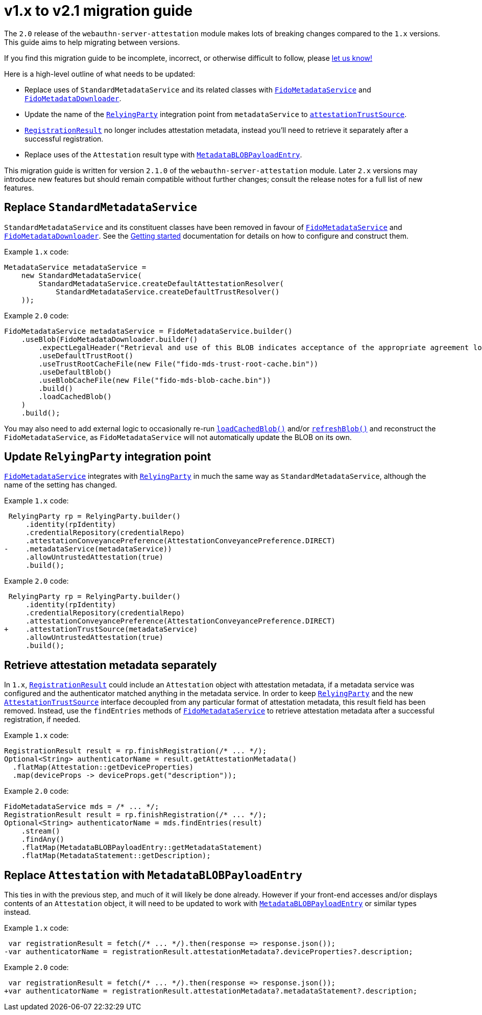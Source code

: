 = v1.x to v2.1 migration guide

The `2.0` release of the `webauthn-server-attestation` module
makes lots of breaking changes compared to the `1.x` versions.
This guide aims to help migrating between versions.

If you find this migration guide to be incomplete, incorrect,
or otherwise difficult to follow, please
link:https://github.com/Yubico/java-webauthn-server/issues/new[let us know!]

Here is a high-level outline of what needs to be updated:

- Replace uses of `StandardMetadataService` and its related classes
  with
  link:https://developers.yubico.com/java-webauthn-server/JavaDoc/webauthn-server-attestation/2.1.0/com/yubico/fido/metadata/FidoMetadataService.html[`FidoMetadataService`]
  and
  link:https://developers.yubico.com/java-webauthn-server/JavaDoc/webauthn-server-attestation/2.1.0/com/yubico/fido/metadata/FidoMetadataDownloader.html[`FidoMetadataDownloader`].
- Update the name of the
  link:https://developers.yubico.com/java-webauthn-server/JavaDoc/webauthn-server-core/2.1.0/com/yubico/webauthn/RelyingParty.html[`RelyingParty`]
  integration point from `metadataService` to
  link:https://developers.yubico.com/java-webauthn-server/JavaDoc/webauthn-server-core/2.1.0/com/yubico/webauthn/RelyingParty.RelyingPartyBuilder.html#attestationTrustSource(com.yubico.webauthn.attestation.AttestationTrustSource)[`attestationTrustSource`].
- link:https://developers.yubico.com/java-webauthn-server/JavaDoc/webauthn-server-core/2.1.0/com/yubico/webauthn/RegistrationResult.html[`RegistrationResult`]
  no longer includes attestation metadata,
  instead you'll need to retrieve it separately after a successful registration.
- Replace uses of the `Attestation` result type with
  link:https://developers.yubico.com/java-webauthn-server/JavaDoc/webauthn-server-attestation/2.1.0/com/yubico/fido/metadata/MetadataBLOBPayloadEntry.html[`MetadataBLOBPayloadEntry`].

This migration guide is written for version `2.1.0` of the
`webauthn-server-attestation` module. Later `2.x` versions may introduce new
features but should remain compatible without further changes; consult the
release notes for a full list of new features.


== Replace `StandardMetadataService`

`StandardMetadataService` and its constituent classes have been removed
in favour of
link:https://developers.yubico.com/java-webauthn-server/JavaDoc/webauthn-server-attestation/2.1.0/com/yubico/fido/metadata/FidoMetadataService.html[`FidoMetadataService`]
and
link:https://developers.yubico.com/java-webauthn-server/JavaDoc/webauthn-server-attestation/2.1.0/com/yubico/fido/metadata/FidoMetadataDownloader.html[`FidoMetadataDownloader`].
See the link:../#getting-started[Getting started] documentation
for details on how to configure and construct them.

Example `1.x` code:

[source,java]
----------
MetadataService metadataService =
    new StandardMetadataService(
        StandardMetadataService.createDefaultAttestationResolver(
            StandardMetadataService.createDefaultTrustResolver()
    ));
----------

Example `2.0` code:

[source,java]
----------
FidoMetadataService metadataService = FidoMetadataService.builder()
    .useBlob(FidoMetadataDownloader.builder()
        .expectLegalHeader("Retrieval and use of this BLOB indicates acceptance of the appropriate agreement located at https://fidoalliance.org/metadata/metadata-legal-terms/")
        .useDefaultTrustRoot()
        .useTrustRootCacheFile(new File("fido-mds-trust-root-cache.bin"))
        .useDefaultBlob()
        .useBlobCacheFile(new File("fido-mds-blob-cache.bin"))
        .build()
        .loadCachedBlob()
    )
    .build();
----------

You may also need to add external logic to occasionally re-run
link:https://developers.yubico.com/java-webauthn-server/JavaDoc/webauthn-server-attestation/2.1.0/com/yubico/fido/metadata/FidoMetadataDownloader.html#loadCachedBlob()[`loadCachedBlob()`]
and/or
link:https://developers.yubico.com/java-webauthn-server/JavaDoc/webauthn-server-attestation/2.1.0/com/yubico/fido/metadata/FidoMetadataDownloader.html#refreshBlob()[`refreshBlob()`]
and reconstruct the `FidoMetadataService`,
as `FidoMetadataService` will not automatically update the BLOB on its own.


== Update `RelyingParty` integration point

link:https://developers.yubico.com/java-webauthn-server/JavaDoc/webauthn-server-attestation/2.1.0/com/yubico/fido/metadata/FidoMetadataService.html[`FidoMetadataService`]
integrates with
link:https://developers.yubico.com/java-webauthn-server/JavaDoc/webauthn-server-core/2.1.0/com/yubico/webauthn/RelyingParty.html[`RelyingParty`]
in much the same way as `StandardMetadataService`,
although the name of the setting has changed.

Example `1.x` code:

[source,diff]
----------
 RelyingParty rp = RelyingParty.builder()
     .identity(rpIdentity)
     .credentialRepository(credentialRepo)
     .attestationConveyancePreference(AttestationConveyancePreference.DIRECT)
-    .metadataService(metadataService))
     .allowUntrustedAttestation(true)
     .build();
----------

Example `2.0` code:

[source,diff]
----------
 RelyingParty rp = RelyingParty.builder()
     .identity(rpIdentity)
     .credentialRepository(credentialRepo)
     .attestationConveyancePreference(AttestationConveyancePreference.DIRECT)
+    .attestationTrustSource(metadataService)
     .allowUntrustedAttestation(true)
     .build();
----------


== Retrieve attestation metadata separately

In `1.x`,
link:https://developers.yubico.com/java-webauthn-server/JavaDoc/webauthn-server-core/2.1.0/com/yubico/webauthn/RegistrationResult.html[`RegistrationResult`]
could include an `Attestation` object with attestation metadata,
if a metadata service was configured and the authenticator matched anything in the metadata service.
In order to keep
link:https://developers.yubico.com/java-webauthn-server/JavaDoc/webauthn-server-core/2.1.0/com/yubico/webauthn/RelyingParty.html[`RelyingParty`]
and the new
link:https://developers.yubico.com/java-webauthn-server/JavaDoc/webauthn-server-core/2.1.0/com/yubico/webauthn/attestation/AttestationTrustSource.html[`AttestationTrustSource`]
interface decoupled from any particular format of attestation metadata, this result field has been removed.
Instead, use the `findEntries` methods of
link:https://developers.yubico.com/java-webauthn-server/JavaDoc/webauthn-server-attestation/2.1.0/com/yubico/fido/metadata/FidoMetadataService.html[`FidoMetadataService`]
to retrieve attestation metadata after a successful registration, if needed.

Example `1.x` code:

[source,java]
----------
RegistrationResult result = rp.finishRegistration(/* ... */);
Optional<String> authenticatorName = result.getAttestationMetadata()
  .flatMap(Attestation::getDeviceProperties)
  .map(deviceProps -> deviceProps.get("description"));
----------

Example `2.0` code:

[source,java]
----------
FidoMetadataService mds = /* ... */;
RegistrationResult result = rp.finishRegistration(/* ... */);
Optional<String> authenticatorName = mds.findEntries(result)
    .stream()
    .findAny()
    .flatMap(MetadataBLOBPayloadEntry::getMetadataStatement)
    .flatMap(MetadataStatement::getDescription);
----------


== Replace `Attestation` with `MetadataBLOBPayloadEntry`

This ties in with the previous step, and much of it will likely be done already.
However if your front-end accesses and/or displays contents of an `Attestation` object,
it will need to be updated to work with
link:https://developers.yubico.com/java-webauthn-server/JavaDoc/webauthn-server-attestation/2.1.0/com/yubico/fido/metadata/MetadataBLOBPayloadEntry.html[`MetadataBLOBPayloadEntry`]
or similar types instead.


Example `1.x` code:

[source,diff]
----------
 var registrationResult = fetch(/* ... */).then(response => response.json());
-var authenticatorName = registrationResult.attestationMetadata?.deviceProperties?.description;
----------

Example `2.0` code:

[source,diff]
----------
 var registrationResult = fetch(/* ... */).then(response => response.json());
+var authenticatorName = registrationResult.attestationMetadata?.metadataStatement?.description;
----------
